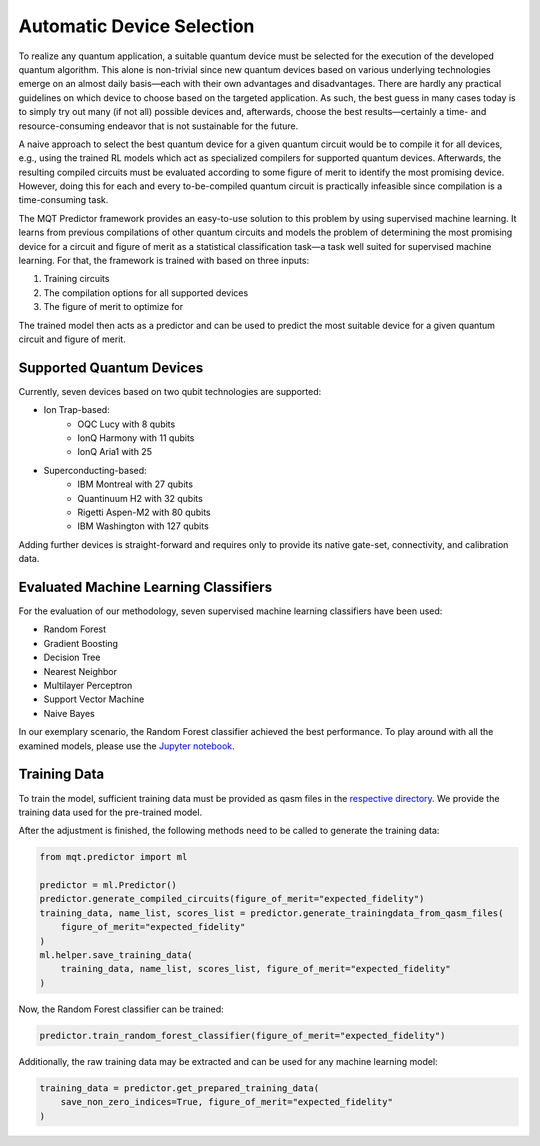 Automatic Device Selection
==========================

To realize any quantum application, a suitable quantum device must be selected for the execution of the developed quantum algorithm.
This alone is non-trivial since new quantum devices based on various underlying technologies emerge on an almost daily basis—each with their own advantages and disadvantages.
There are hardly any practical guidelines on which device to choose based on the targeted application.
As such, the best guess in many cases today is to simply try out many (if not all) possible devices and, afterwards, choose the best results—certainly a time- and resource-consuming endeavor that is not sustainable for the future.

A naive approach to select the best quantum device for a given quantum circuit would be to compile it for all devices, e.g., using the trained RL models which act as specialized compilers for supported quantum devices.
Afterwards, the resulting compiled circuits must be evaluated according to some figure of merit to identify the most promising device.
However, doing this for each and every to-be-compiled quantum circuit is practically infeasible since compilation is a time-consuming task.

The MQT Predictor framework provides an easy-to-use solution to this problem by using supervised machine learning.
It learns from previous compilations of other quantum circuits and models the problem of determining the most promising device for a circuit and figure of merit as a statistical classification task—a task well suited for supervised machine learning.
For that, the framework is trained with based on three inputs:

1. Training circuits
2. The compilation options for all supported devices
3. The figure of merit to optimize for

.. image:: /_static/ml.png
   :width: 100%
   :alt: Illustration of the ML model
   :align: center

The trained model then acts as a predictor and can be used to predict the most suitable device for a given quantum circuit and figure of merit.

.. _supported-quantum-devices:

Supported Quantum Devices
-------------------------
Currently, seven devices based on two qubit technologies are supported:

- Ion Trap-based:
    - OQC Lucy with 8 qubits
    - IonQ Harmony with 11 qubits
    - IonQ Aria1 with 25
- Superconducting-based:
    - IBM Montreal with 27 qubits
    - Quantinuum H2 with 32 qubits
    - Rigetti Aspen-M2 with 80 qubits
    - IBM Washington with 127 qubits

Adding further devices is straight-forward and requires only to provide its native gate-set, connectivity, and calibration data.

Evaluated Machine Learning Classifiers
--------------------------------------

For the evaluation of our methodology, seven supervised machine learning classifiers have been used:

- Random Forest
- Gradient Boosting
- Decision Tree
- Nearest Neighbor
- Multilayer Perceptron
- Support Vector Machine
- Naive Bayes

In our exemplary scenario, the Random Forest classifier achieved the best performance.
To play around with all the examined models, please use the `Jupyter notebook <https://github.com/cda-tum/mqt-predictor/blob/main/evaluations/supervised_ml_models/evaluation.ipynb>`_.

Training Data
-------------

To train the model, sufficient training data must be provided as qasm files in the `respective directory <https://github.com/cda-tum/mqt-predictor/tree/main/src/mqt/predictor/ml/training_data/training_circuits>`_.
We provide the training data used for the pre-trained model.

After the adjustment is finished, the following methods need to be called to generate the training data:

.. code-block:: python

    from mqt.predictor import ml

    predictor = ml.Predictor()
    predictor.generate_compiled_circuits(figure_of_merit="expected_fidelity")
    training_data, name_list, scores_list = predictor.generate_trainingdata_from_qasm_files(
        figure_of_merit="expected_fidelity"
    )
    ml.helper.save_training_data(
        training_data, name_list, scores_list, figure_of_merit="expected_fidelity"
    )

Now, the Random Forest classifier can be trained:

.. code-block:: python

    predictor.train_random_forest_classifier(figure_of_merit="expected_fidelity")


Additionally, the raw training data may be extracted and can be used for any machine learning model:

.. code-block:: python

    training_data = predictor.get_prepared_training_data(
        save_non_zero_indices=True, figure_of_merit="expected_fidelity"
    )
